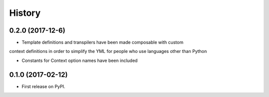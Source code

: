 =======
History
=======

0.2.0 (2017-12-6)
------------------

* Template definitions and transpilers have been made composable with custom
context definitions in order to simplify the YML for people who use languages
other than Python

* Constants for Context option names have been included

0.1.0 (2017-02-12)
------------------

* First release on PyPI.
